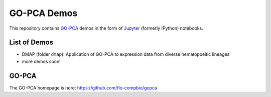 GO-PCA Demos
============

This repository contains `GO-PCA`__ demos in the form of `Jupyter`__ (formerly IPython) notebooks.

__ gopca_
__ jupyter_

.. _gopca: https://github.com/flo-compbio/gopca
.. _jupyter: http://jupyter.org/

List of Demos
-------------

- DMAP (folder ``dmap``): Application of GO-PCA to expression data from diverse hematopoeitic lineages
- more demos soon!
  
GO-PCA
------

The GO-PCA homepage is here: https://github.com/flo-compbio/gopca
